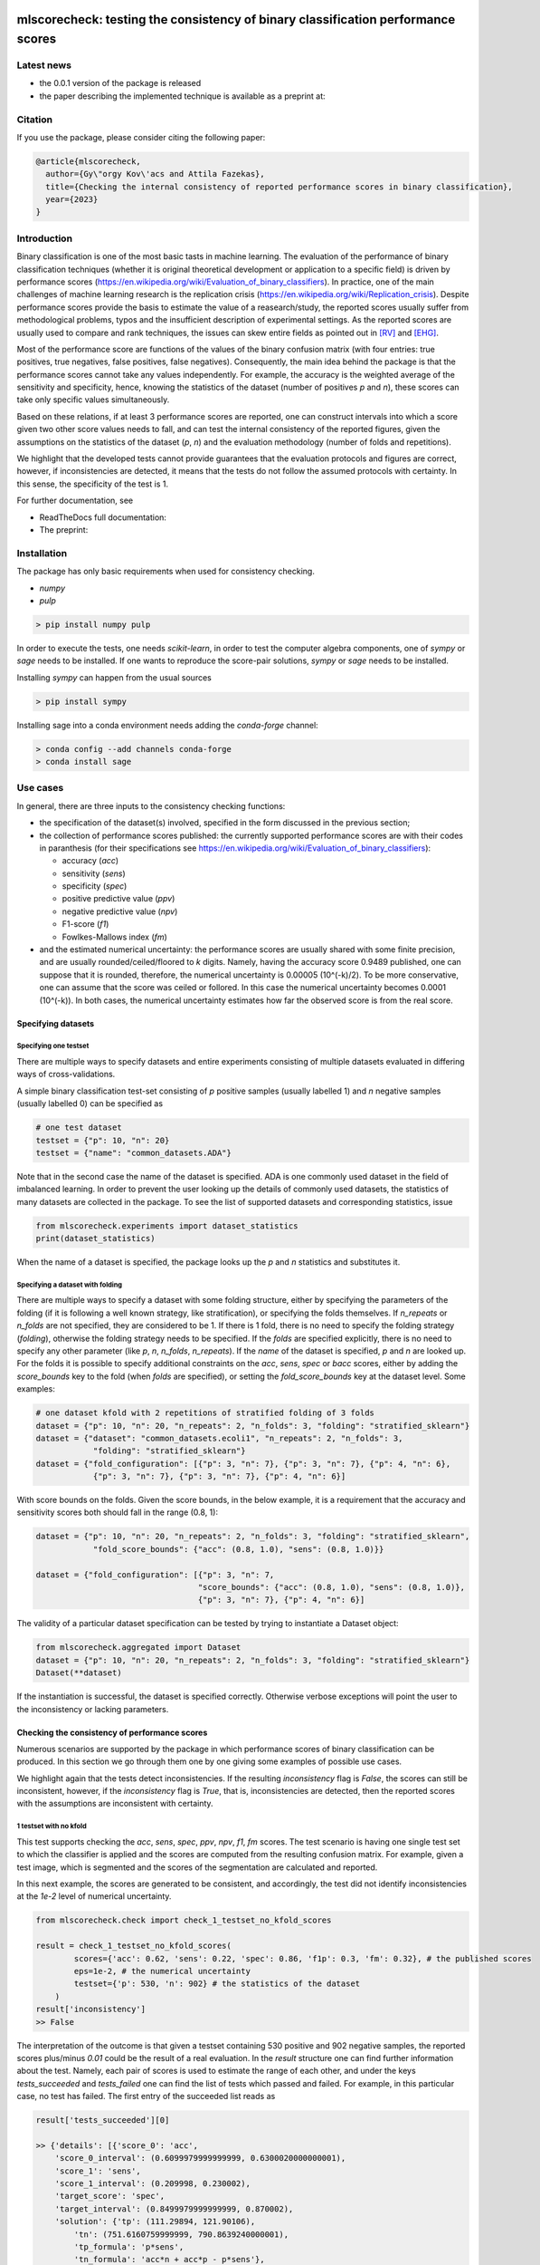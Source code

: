 .. -*- mode: rst -*-

|GitHub|_ |Codecov|_ |pylint|_ |ReadTheDocs|_ |PythonVersion|_ |PyPi|_ |License|_ |Gitter|_


.. |GitHub| image:: https://github.com/gykovacs/mlscorecheck/workflows/Python%20package/badge.svg?branch=main
.. _GitHub: https://github.com/gykovacs/mlscorecheck/workflows/Python%20package/badge.svg?branch=main

.. |Codecov| image:: https://codecov.io/gh/gykovacs/mlscorecheck/branch/master/graph/badge.svg?token=GQNNasvi4z
.. _Codecov: https://codecov.io/gh/gykovacs/mlscorecheck

.. |pylint| image:: https://img.shields.io/badge/pylint-10.0-brightgreen
.. _pylint: https://img.shields.io/badge/pylint-10.0-brightgreen

.. |ReadTheDocs| image:: https://readthedocs.org/projects/mlscorecheck/badge/?version=latest
.. _ReadTheDocs: https://mlscorecheck.readthedocs.io/en/latest/?badge=latest

.. |PythonVersion| image:: https://img.shields.io/badge/python-3.8%20%7C%203.9%20%7C%203.10%20%7C%203.11-brightgreen
.. _PythonVersion: https://img.shields.io/badge/python-3.8%20%7C%203.9%20%7C%203.10%20%7C%203.11-brightgreen

.. |PyPi| image:: https://badge.fury.io/py/mlscorecheck.svg
.. _PyPi: https://badge.fury.io/py/mlscorecheck

.. |License| image:: https://img.shields.io/badge/license-MIT-brightgreen
.. _License: https://img.shields.io/badge/license-MIT-brightgreen

.. |Gitter| image:: https://badges.gitter.im/mlscorecheck.svg
.. _Gitter: https://gitter.im/mlscorecheck?utm_source=badge&utm_medium=badge&utm_campaign=pr-badge&utm_content=badge

::

mlscorecheck: testing the consistency of binary classification performance scores
*********************************************************************************

Latest news
===========

* the 0.0.1 version of the package is released
* the paper describing the implemented technique is available as a preprint at:

Citation
========

If you use the package, please consider citing the following paper:

.. code-block:: BibTex

  @article{mlscorecheck,
    author={Gy\"orgy Kov\'acs and Attila Fazekas},
    title={Checking the internal consistency of reported performance scores in binary classification},
    year={2023}
  }

Introduction
============

Binary classification is one of the most basic tasts in machine learning. The evaluation of the performance of binary classification techniques (whether it is original theoretical development or application to a specific field) is driven by performance scores (https://en.wikipedia.org/wiki/Evaluation_of_binary_classifiers). In practice, one of the main challenges of machine learning research is the replication crisis (https://en.wikipedia.org/wiki/Replication_crisis). Despite performance scores provide the basis to estimate the value of a reasearch/study, the reported scores usually suffer from methodological problems, typos and the insufficient description of experimental settings. As the reported scores are usually used to compare and rank techniques, the issues can skew entire fields as pointed out in [RV]_ and [EHG]_.

Most of the performance score are functions of the values of the binary confusion matrix (with four entries: true positives, true negatives, false positives, false negatives). Consequently, the main idea behind the package is that the performance scores cannot take any values independently. For example, the accuracy is the weighted average of the sensitivity and specificity, hence, knowing the statistics of the dataset (number of positives `p` and `n`), these scores can take only specific values simultaneously.

Based on these relations, if at least 3 performance scores are reported, one can construct intervals into which a score given two other score values needs to fall, and can test the internal consistency of the reported figures, given the assumptions on the statistics of the dataset (`p`, `n`) and the evaluation methodology (number of folds and repetitions).

We highlight that the developed tests cannot provide guarantees that the evaluation protocols and figures are correct, however, if inconsistencies are detected, it means that the tests do not follow the assumed protocols with certainty. In this sense, the specificity of the test is 1.

For further documentation, see

* ReadTheDocs full documentation:
* The preprint:

Installation
============

The package has only basic requirements when used for consistency checking.

* `numpy`
* `pulp`

.. code-block:: bash

    > pip install numpy pulp

In order to execute the tests, one needs `scikit-learn`, in order to test the computer algebra components, one of `sympy` or `sage` needs to be installed. If one wants to reproduce the score-pair solutions, `sympy` or `sage` needs to be installed.

Installing `sympy` can happen from the usual sources

.. code-block:: bash

    > pip install sympy

Installing sage into a conda environment needs adding the `conda-forge` channel:

.. code-block:: bash

    > conda config --add channels conda-forge
    > conda install sage

Use cases
=========

In general, there are three inputs to the consistency checking functions:

* the specification of the dataset(s) involved, specified in the form discussed in the previous section;
* the collection of performance scores published: the currently supported performance scores are with their codes in paranthesis (for their specifications see https://en.wikipedia.org/wiki/Evaluation_of_binary_classifiers):

  * accuracy (`acc`)
  * sensitivity (`sens`)
  * specificity (`spec`)
  * positive predictive value (`ppv`)
  * negative predictive value (`npv`)
  * F1-score (`f1`)
  * Fowlkes-Mallows index (`fm`)
* and the estimated numerical uncertainty: the performance scores are usually shared with some finite precision, and are usually rounded/ceiled/floored to `k` digits. Namely, having the accuracy score 0.9489 published, one can suppose that it is rounded, therefore, the numerical uncertainty is 0.00005 (10^(-k)/2). To be more conservative, one can assume that the score was ceiled or follored. In this case the numerical uncertainty becomes 0.0001 (10^(-k)). In both cases, the numerical uncertainty estimates how far the observed score is from the real score.

Specifying datasets
-------------------

Specifying one testset
^^^^^^^^^^^^^^^^^^^^^^

There are multiple ways to specify datasets and entire experiments consisting of multiple datasets evaluated in differing ways of cross-validations.

A simple binary classification test-set consisting of `p` positive samples (usually labelled 1) and `n` negative samples (usually labelled 0) can be specified as

.. code-block:: Python

    # one test dataset
    testset = {"p": 10, "n": 20}
    testset = {"name": "common_datasets.ADA"}

Note that in the second case the name of the dataset is specified. ADA is one commonly used dataset in the field of imbalanced learning. In order to prevent the user looking up the details of commonly used datasets, the statistics of many datasets are collected in the package. To see the list of supported datasets and corresponding statistics, issue

.. code-block:: Python

    from mlscorecheck.experiments import dataset_statistics
    print(dataset_statistics)

When the name of a dataset is specified, the package looks up the `p` and `n` statistics and substitutes it.

Specifying a dataset with folding
^^^^^^^^^^^^^^^^^^^^^^^^^^^^^^^^^

There are multiple ways to specify a dataset with some folding structure, either by specifying the parameters of the folding (if it is following a well known strategy, like stratification), or specifying the folds themselves. If `n_repeats` or `n_folds` are not specified, they are considered to be 1. If there is 1 fold, there is no need to specify the folding strategy (`folding`), otherwise the folding strategy needs to be specified. If the `folds` are specified explicitly, there is no need to specify any other parameter (like `p`, `n`, `n_folds`, `n_repeats`). If the `name` of the dataset is specified, `p` and `n` are looked up. For the folds it is possible to specify additional constraints on the `acc`, `sens`, `spec` or `bacc` scores, either by adding the `score_bounds` key to the fold (when `folds` are specified), or setting the `fold_score_bounds` key at the dataset level. Some examples:

.. code-block:: Python

    # one dataset kfold with 2 repetitions of stratified folding of 3 folds
    dataset = {"p": 10, "n": 20, "n_repeats": 2, "n_folds": 3, "folding": "stratified_sklearn"}
    dataset = {"dataset": "common_datasets.ecoli1", "n_repeats": 2, "n_folds": 3,
                "folding": "stratified_sklearn"}
    dataset = {"fold_configuration": [{"p": 3, "n": 7}, {"p": 3, "n": 7}, {"p": 4, "n": 6},
                {"p": 3, "n": 7}, {"p": 3, "n": 7}, {"p": 4, "n": 6}]

With score bounds on the folds. Given the score bounds, in the below example, it is a requirement that the accuracy and sensitivity scores both should fall in the range (0.8, 1):

.. code-block:: Python

    dataset = {"p": 10, "n": 20, "n_repeats": 2, "n_folds": 3, "folding": "stratified_sklearn",
                "fold_score_bounds": {"acc": (0.8, 1.0), "sens": (0.8, 1.0)}}

    dataset = {"fold_configuration": [{"p": 3, "n": 7,
                                      "score_bounds": {"acc": (0.8, 1.0), "sens": (0.8, 1.0)},
                                      {"p": 3, "n": 7}, {"p": 4, "n": 6}]

The validity of a particular dataset specification can be tested by trying to instantiate a Dataset object:

.. code-block:: Python

    from mlscorecheck.aggregated import Dataset
    dataset = {"p": 10, "n": 20, "n_repeats": 2, "n_folds": 3, "folding": "stratified_sklearn"}
    Dataset(**dataset)

If the instantiation is successful, the dataset is specified correctly. Otherwise verbose exceptions will point the user to the inconsistency or lacking parameters.

Checking the consistency of performance scores
----------------------------------------------

Numerous scenarios are supported by the package in which performance scores of binary classification can be produced. In this section we go through them one by one giving some examples of possible use cases.

We highlight again that the tests detect inconsistencies. If the resulting `inconsistency` flag is `False`, the scores can still be inconsistent, however, if the `inconsistency` flag is `True`, that is, inconsistencies are detected, then the reported scores with the assumptions are inconsistent with certainty.

1 testset with no kfold
^^^^^^^^^^^^^^^^^^^^^^^

This test supports checking the `acc`, `sens`, `spec`, `ppv`, `npv`, `f1`, `fm` scores. The test scenario is having one single test set to which the classifier is applied and the scores are computed from the resulting confusion matrix. For example, given a test image, which is segmented and the scores of the segmentation are calculated and reported.

In this next example, the scores are generated to be consistent, and accordingly, the test did not identify inconsistencies at the `1e-2` level of numerical uncertainty.

.. code-block:: Python

    from mlscorecheck.check import check_1_testset_no_kfold_scores

    result = check_1_testset_no_kfold_scores(
            scores={'acc': 0.62, 'sens': 0.22, 'spec': 0.86, 'f1p': 0.3, 'fm': 0.32}, # the published scores
            eps=1e-2, # the numerical uncertainty
            testset={'p': 530, 'n': 902} # the statistics of the dataset
        )
    result['inconsistency']
    >> False

The interpretation of the outcome is that given a testset containing 530 positive and 902 negative samples, the reported scores plus/minus `0.01` could be the result of a real evaluation. In the `result` structure one can find further information about the test. Namely, each pair of scores is used to estimate the range of each other, and under the keys `tests_succeeded` and `tests_failed` one can find the list of tests which passed and failed. For example, in this particular case, no test has failed. The first entry of the succeeded list reads as

.. code-block:: Python

    result['tests_succeeded'][0]

    >> {'details': [{'score_0': 'acc',
        'score_0_interval': (0.6099979999999999, 0.6300020000000001),
        'score_1': 'sens',
        'score_1_interval': (0.209998, 0.230002),
        'target_score': 'spec',
        'target_interval': (0.8499979999999999, 0.870002),
        'solution': {'tp': (111.29894, 121.90106),
            'tn': (751.6160759999999, 790.8639240000001),
            'tp_formula': 'p*sens',
            'tn_formula': 'acc*n + acc*p - p*sens'},
        'inconsistency': False,
        'explanation': 'the target score interval ((0.8499979999999999, 0.870002)) and the reconstructed intervals ((0.8332772461197339, 0.8767892727272728)) do intersect',
        'target_interval_reconstructed': (0.8332772461197339, 0.8767892727272728)}],
        'edge_scores': [],
        'underdetermined': False,
        'inconsistency': False}

From the output structure one can read that the pair of scores used as basis are the accuracy and sensitivity and they are used to reconstruct the interval for specificity (`target_interval_reconstructed`) using the formulas for `tp` and `tn` under the `solution` key. Then, comparing the reconstructed interval for `spec` with the actual interval which is known, one can conclude that they do intersect, hence, the accuracy, sensitivity and specificity scores are not inconsistent.

In the next example, a consistent set of scores was adjusted randomly to turn them into inconsistent.

.. code-block:: Python

    result = check_1_testset_no_kfold_scores(
        scores={'acc': 0.954, 'sens': 0.934, 'spec': 0.985, 'ppv': 0.901},
        eps=1e-3,
        testset={'name': 'common_datasets.ADA'}
    )
    result['inconsistency']
    >> True

As the `inconsistency` flag shows, here inconsistencies were identified. Looking into the details one can see that

.. code-block:: Python

    >> result['tests_failed'][0]

    {'details': [{'score_0': 'acc',
        'score_0_interval': (0.9529979999999999, 0.955002),
        'score_1': 'sens',
        'score_1_interval': (0.932998, 0.9350020000000001),
        'target_score': 'spec',
        'target_interval': (0.9839979999999999, 0.986002),
        'solution': {'tp': (960.054942, 962.1170580000002),
            'tn': (2989.965647999999, 3000.3383520000007),
            'tp_formula': 'p*sens',
            'tn_formula': 'acc*n + acc*p - p*sens'},
        'inconsistency': True,
        'explanation': 'the target score interval ((0.9839979999999999, 0.986002)) and the reconstructed intervals ((0.9589370262989092, 0.9622637434252729)) do not intersect',
        'target_interval_reconstructed': (0.9589370262989092, 0.9622637434252729)}],
        'edge_scores': [],
        'underdetermined': False,
        'inconsistency': True}

The interpretation of the output is that given the accuracy and sensitivity scores (and the `p` and `n` statistics of the dataset), the specificity must fall into the interval `target_interval_reconstructed`, however, as one can observe the specificity supplied score, it does not, which indicates an inconsistency among the scores. Either the score values, or the testset's statistics are incorrect.

1 dataset with kfold ratio-of-means (RoM)
^^^^^^^^^^^^^^^^^^^^^^^^^^^^^^^^^^^^^^^^^

In this section we introduce the inconsistency test for repeated k-fold cross-validation, when the scores are calculated in the Ratio-of-Means (RoM) manner. As discussed above, the RoM calculation means that first the total number of true negatives, true positives, etc. are determined, and then score formulas are applied. Essencially, the only difference compared to the "1 testset no kfold" scenario is that the number of repetitions of the k-fold multiples the `p` and `n` statistics of the dataset, the actual structure of the folds is irrelevant. However, having the fold structure, one can specify bounds on four scores, which can then be checked by an additional test using linear programming. In the first example, the vanilla case is illustrated, a consistent set of scores with a dataset with known fold structure:

.. code-block:: Python

    from mlscorecheck.check import check_1_dataset_kfold_rom_scores

    dataset = {'folds': [{'p': 16, 'n': 99},
                        {'p': 81, 'n': 69},
                        {'p': 83, 'n': 2},
                        {'p': 52, 'n': 19},
                        {'p': 28, 'n': 14}]}
    scores = {'acc': 0.428, 'npv': 0.392, 'bacc': 0.442, 'f1p': 0.391}

    result = check_1_dataset_kfold_rom_scores(scores=scores,
                                                eps=1e-3,
                                                dataset=dataset)
    result['inconsistency']

    >> False

Similar details as in the "1 testset no kfold" scenario can be found under the `individual_results` key of the `result` dictionary. In the second example below, the dataset is specified through its name, and additional score bounds are set for each fold. Given that some of the linear scores `acc`, `sens`, `spec` and `bacc` are present, a linear programming check is also executed to see if the boundary conditions can be satistfied.

.. code-block:: Python

    >> dataset = {'name': 'common_datasets.glass_0_1_6_vs_2',
            'n_folds': 4,
            'n_repeats': 2,
            'folding': 'stratified_sklearn',
            'fold_score_bounds': {'acc': (0.8, 1.0)}}
    >> scores = {'acc': 0.9, 'npv': 0.9, 'sens': 0.6, 'f1p': 0.95, 'spec': 0.8}

    >> result = check_1_dataset_kfold_rom_scores(scores=scores,
                                                eps=1e-2,
                                                dataset=dataset)
    >> result['inconsistency']

    True

The results show that there are inconsistencies. Beyond the details of individually testing each pair of scores against each other, the result and the details of the aggregated testing are also available under the `aggregated_results` key. The most important details are the status of the linear programming solver `lp_status` and the configuration `lp_configuration` which provides the various `tp` and `tn` values at the termination of the linear programming solution, enabling the checking of the results. For example,

1 dataset with kfold mean-of-ratios (MoR)
^^^^^^^^^^^^^^^^^^^^^^^^^^^^^^^^^^^^^^^^^

.. code-block:: Python

    from mlscorecheck.check import check_1_dataset_kfold_mor_scores

    dataset = {'folds': [{'p': 52, 'n': 94}, {'p': 74, 'n': 37}]}
    scores = {'acc': 0.573, 'sens': 0.768, 'bacc': 0.662}

    result = check_1_dataset_kfold_mor_scores(scores=scores,
                                                eps=1e-3,
                                                dataset=dataset)
    result['inconsistency']

    >> False

    dataset = {'p': 398,
                'n': 569,
                'n_folds': 4,
                'n_repeats': 2,
                'folding': 'stratified_sklearn'}
    scores = {'acc': 0.9, 'spec': 0.9, 'sens': 0.6}

    result = check_1_dataset_kfold_mor_scores(scores=scores,
                                                eps=1e-2,
                                                dataset=dataset)
    result['inconsistency']

    >> True

    dataset = {'name': 'common_datasets.glass_0_1_6_vs_2',
                'n_folds': 4,
                'n_repeats': 2,
                'folding': 'stratified_sklearn',
                'fold_score_bounds': {'acc': (0.8, 1.0)}}
    scores = {'acc': 0.9, 'spec': 0.9, 'sens': 0.6, 'bacc': 0.1, 'f1p': 0.95}

    result = check_1_dataset_kfold_mor_scores(scores=scores,
                                                eps=1e-2,
                                                dataset=dataset)
    result['inconsistency']

    >> True


n datasets with k-folds, RoM over datasets and RoM over folds
^^^^^^^^^^^^^^^^^^^^^^^^^^^^^^^^^^^^^^^^^^^^^^^^^^^^^^^^^^^^^

.. code-block:: Python

    from mlscorecheck.check import check_n_datasets_mor_kfold_mor_scores

    datasets = [{'p': 389,
                    'n': 630,
                    'n_folds': 6,
                    'n_repeats': 3,
                    'folding': 'stratified_sklearn',
                    'fold_score_bounds': {'acc': (0, 1)}},
                {'name': 'common_datasets.saheart',
                    'n_folds': 2,
                    'n_repeats': 5,
                    'folding': 'stratified_sklearn'}]
    scores = {'acc': 0.467, 'sens': 0.432, 'spec': 0.488, 'f1p': 0.373}

    result = check_n_datasets_rom_kfold_rom_scores(scores=scores,
                                            datasets=datasets,
                                            eps=1e-3)
    result['inconsistency']

    >> False

    datasets = [{'folds': [{'p': 98, 'n': 8},
                    {'p': 68, 'n': 25},
                    {'p': 92, 'n': 19},
                    {'p': 78, 'n': 61},
                    {'p': 76, 'n': 67}]},
        {'name': 'common_datasets.zoo-3',
            'n_folds': 3,
            'n_repeats': 4,
            'folding': 'stratified_sklearn'},
        {'name': 'common_datasets.winequality-red-3_vs_5',
            'n_folds': 5,
            'n_repeats': 5,
            'folding': 'stratified_sklearn'}]
    scores = {'acc': 0.4532, 'sens': 0.6639, 'npv': 0.9129, 'f1p': 0.2082}

    result = check_n_datasets_rom_kfold_rom_scores(scores=scores,
                                    datasets=datasets,
                                    eps=1e-4)
    result['inconsistency']

    >> False

    datasets = [{'folds': [{'p': 98, 'n': 8},
                    {'p': 68, 'n': 25},
                    {'p': 92, 'n': 19},
                    {'p': 78, 'n': 61},
                    {'p': 76, 'n': 67}]},
                {'name': 'common_datasets.zoo-3',
                    'n_folds': 3,
                    'n_repeats': 4,
                    'folding': 'stratified_sklearn'}]
    scores = {'acc': 0.9, 'spec': 0.85, 'ppv': 0.7}

    result = check_n_datasets_rom_kfold_rom_scores(scores=scores,
                                    datasets=datasets,
                                    eps=1e-4)
    result['inconsistency']

    >> True

n datasets with k-folds, MoR over datasets and RoM over folds
^^^^^^^^^^^^^^^^^^^^^^^^^^^^^^^^^^^^^^^^^^^^^^^^^^^^^^^^^^^^^

.. code-block:: Python

    from mlscorecheck.check import check_n_datasets_mor_kfold_rom_scores

    datasets = [{'p': 39,
                'n': 822,
                'n_folds': 8,
                'n_repeats': 4,
                'folding': 'stratified_sklearn'},
                {'name': 'common_datasets.winequality-white-3_vs_7',
                'n_folds': 3,
                'n_repeats': 3,
                'folding': 'stratified_sklearn'}]
    scores = {'acc': 0.548, 'sens': 0.593, 'spec': 0.546, 'bacc': 0.569}

    result = check_n_datasets_mor_kfold_rom_scores(datasets=datasets,
                                            eps=1e-3,
                                            scores=scores)
    result['inconsistency']

    >> False

    datasets = [{'folds': [{'p': 22, 'n': 90},
                            {'p': 51, 'n': 45},
                            {'p': 78, 'n': 34},
                            {'p': 33, 'n': 89}]},
                {'name': 'common_datasets.yeast-1-2-8-9_vs_7',
                'n_folds': 8,
                'n_repeats': 4,
                'folding': 'stratified_sklearn'}]
    scores = {'acc': 0.552, 'sens': 0.555, 'spec': 0.556, 'bacc': 0.555}

    result = check_n_datasets_mor_kfold_rom_scores(datasets=datasets,
                                            eps=1e-3,
                                            scores=scores)
    result['inconsistency']

    >> False

    datasets = [{'folds': [{'p': 22, 'n': 90},
                    {'p': 51, 'n': 45},
                    {'p': 78, 'n': 34},
                    {'p': 33, 'n': 89}],
                'fold_score_bounds': {'acc': (0.8, 1.0)},
                'score_bounds': {'acc': (0.8, 1.0)}
                },
                {'name': 'common_datasets.yeast-1-2-8-9_vs_7',
                'n_folds': 8,
                'n_repeats': 4,
                'folding': 'stratified_sklearn',
                'fold_score_bounds': {'acc': (0.8, 1.0)},
                'score_bounds': {'acc': (0.8, 1.0)}
                }]
    scores = {'acc': 0.552, 'sens': 0.555, 'spec': 0.556, 'bacc': 0.555}

    result = check_n_datasets_mor_kfold_rom_scores(datasets=datasets,
                                            eps=1e-3,
                                            scores=scores)
    result['inconsistency']

    >> True

n datasets with k-folds, MoR over datasets and MoR over folds
^^^^^^^^^^^^^^^^^^^^^^^^^^^^^^^^^^^^^^^^^^^^^^^^^^^^^^^^^^^^^

.. code-block:: Python

    from mlscorecheck.check import check_n_datasets_mor_kfold_mor_scores

    datasets = [{'folds': [{'p': 22, 'n': 23},
                            {'p': 96, 'n': 72}]},
                {'p': 781, 'n': 423, 'n_folds': 1, 'n_repeats': 3},
                {'name': 'common_datasets.glass_0_6_vs_5',
                'n_folds': 6,
                'n_repeats': 1,
                'folding': 'stratified_sklearn'}]
    scores = {'acc': 0.541, 'sens': 0.32, 'spec': 0.728, 'bacc': 0.524}

    result = check_n_datasets_mor_kfold_mor_scores(datasets=datasets,
                                                    scores=scores,
                                                    eps=1e-3)
    result['inconsistency']

    >> False

    datasets = [{'name': 'common_datasets.ecoli_0_2_3_4_vs_5',
                'n_folds': 4,
                'n_repeats': 3,
                'folding': 'stratified_sklearn',
                'score_bounds': {'sens': (0.33, 0.74)}},
                {'p': 355,
                'n': 438,
                'n_folds': 1,
                'n_repeats': 3,
                'score_bounds': {'spec': (0.49, 0.90)}}]
    scores = {'acc': 0.532, 'sens': 0.417, 'spec': 0.622, 'bacc': 0.519}

    result = check_n_datasets_mor_kfold_mor_scores(datasets=datasets,
                                            scores=scores,
                                            eps=1e-3)
    result['inconsistency']

    >> False

    datasets = [{'name': 'common_datasets.ecoli_0_2_3_4_vs_5',
                'n_folds': 4,
                'n_repeats': 3,
                'folding': 'stratified_sklearn',
                'score_bounds': {'sens': (0.8, 1.0)}},
                {'p': 355,
                'n': 438,
                'n_folds': 1,
                'n_repeats': 3,
                'score_bounds': {'spec': (0.8, 1.0)}}]
    scores = {'acc': 0.532, 'sens': 0.417, 'spec': 0.622, 'bacc': 0.519}

    result = check_n_datasets_mor_kfold_mor_scores(datasets=datasets,
                                            scores=scores,
                                            eps=1e-3)
    result['inconsistency']

    >> True

Interpreting the results
------------------------

Individual score check
^^^^^^^^^^^^^^^^^^^^^^

Aggregated score check
^^^^^^^^^^^^^^^^^^^^^^

Check bundles
=============

Retinal vessel segmentation
---------------------------

.. code-block:: Python

    drive_aggregated(scores={'acc': 0.9478, 'sens': 0.8532, 'spec': 0.9801},
                        eps=1e-4,
                        bundle='test')
    >> {'mor_fov_inconsistency': True,
        'mor_no_fov_inconsistency': True,
        'rom_fov_inconsistency': True,
        'rom_no_fov_inconsistency': True}

.. code-block:: Python

    drive_image(scores={'acc': 0.9478, 'npv': 0.8532,
                              'f1p': 0.9801, 'ppv': 0.8543},
                      eps=1e-4,
                      bundle='test',
                      identifier='01')
    >> {'fov_inconsistency': True, 'no_fov_inconsistency': True}



EHG classification
------------------


Contribution
============


References
**********

.. [RV] Kovács, G. and Fazekas, A.: "A new baseline for retinal vessel segmentation: Numerical identification and correction of methodological inconsistencies affecting 100+ papers", Medical Image Analysis, 2022(1), pp. 102300

.. [EHG] Vandewiele, G. and Dehaene, I. and Kovács, G. and Sterckx L. and Janssens, O. and Ongenae, F. and Backere, F. D. and Turck, F. D. and Roelens, K. and Decruyenaere J. and Hoecke, S. V., and Demeester, T.: "Overly optimistic prediction results on imbalanced data: a case study of flaws and benefits when applying over-sampling", Artificial Intelligence in Medicine, 2021(1), pp. 101987
